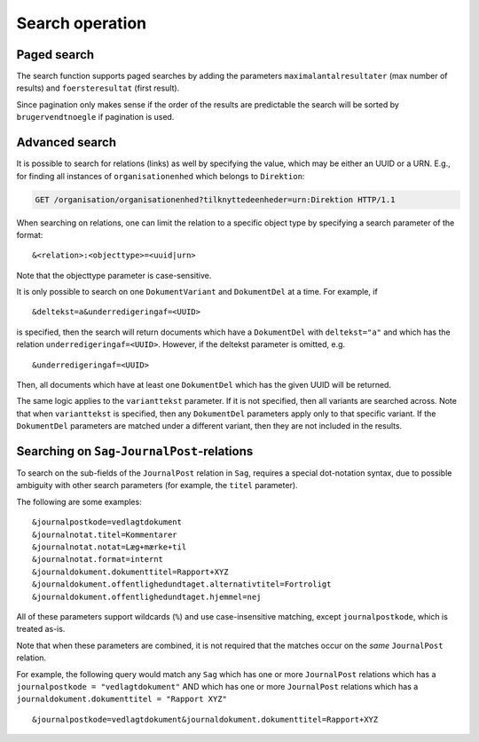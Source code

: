 .. _SearchOperation:

----------------
Search operation
----------------

.. http:get:: /(service)/(object)

   The Search operation returns a list of UUIDs to the objects that fit the
   parameters.

   .. note::

      :http:get:`/(service)/(object)` can also be a :ref:`ListOperation`
      depending on parameters. With only the of ``uuid``, ``virking*`` and
      ``registeret`` parameters, it is a :ref:`ListOperation` and will return
      one or more whole JSON-objects. Given any other parameters the operation
      is a :ref:`SearchOperation`.

   Default is to return the object(s) as it is currently seen but can optionally
   be constrained by ``virking*`` :ref:`valid time<Valid time>` and/or
   ``registrering*`` :ref:`transaction time<transaction time>` to give an older
   view.

   **Search example request** for :http:get:`!GET /organisation/organisationenhed`:

   .. code-block:: http

       GET /organisation/organisationenhed?overordnet=66e8a55a-8c61-4d33-b244-574c09ef41f7 HTTP/1.1
       Accept: */*
       Host: example.com

   **Search example response** for :http:get:`!GET /organisation/organisationenhed`:

   .. code-block:: http


       HTTP/1.0 200 OK
       Content-Length: 94
       Content-Type: application/json
       Date: Thu, 17 Jan 2019 15:02:39 GMT
       Server: Werkzeug/0.14.1 Python/3.5.2

       {"results": [[
                "74054d5b-54fc-4c9e-86ef-790fa6935afb",
                "ccfd6874-09f5-4dec-8d39-781f614bb8a7"
            ]]}

   :query uuid uuid: The UUID of the object to receive. Allowed once in :ref:`SearchOperation`.

   :query string brugervendtnoegle / bvn: Match text in the ``brugervendtnoegle``-field.
   :query string vilkaarligattr: Match text values of *any* ``attributter``-field.
   :query uuid vilkaarligrel: Match values of *any* ``relationer``.
   :query enum livscykluskode: Matches the ``livscykluskode``-field. Can be one of ``Opstaaet``, ``Importeret``, ``Passiveret``, ``Slettet`` or ``Rettet``.

   :query uuid brugerref: Match the ``brugerref``-field. The (system) user who changed the object.
   :query string notetekst: Match the ``notetekst``-field in ``virkning``. (Not to be confused with the ``note``-field.)

   :query int foersteresultat: The first result in a :ref:`PagedSearchOperation`. Sorts the result by ``brugervendtnoegle``.
   :query int maximalantalresultater: The maximal number of results in a :ref:`PagedSearchOperation`. Sorts the result by ``brugervendtnoegle``.

   :query datetime registreretFra: :ref:`Transaction time` 'from' timestamp.
   :query datetime registreretTil: Transaction time 'to' timestamp.
   :query datetime registreringstid: Transaction time 'snapshot' timestamp.
   :query datetime virkningFra: :ref:`Valid time` 'from' timestamp.
   :query datetime virkningTil: Valid time 'to' timestamp.
   :query datetime virkningstid: Valid time 'snapshot' timestamp.

   All the ``registeret*`` and ``virkning*`` take a datetime. Input is accepted in
   almost any reasonable format, including ISO 8601, SQL-compatible, traditional
   POSTGRES, and others. The accepted values are the `Date/Time Input from
   PostgreSQL
   <https://www.postgresql.org/docs/9.5/datatype-datetime.html#DATATYPE-DATETIME-INPUT>`_.

   All *string* parameters match case insensitive. They support the wildcard
   operators ``_`` (underscore) to match a single character and ``%`` (percent
   sign) to match zero or more characters. The match is made with `ILIKE from
   PostgresSQL
   <https://www.postgresql.org/docs/9.5/functions-matching.html#FUNCTIONS-LIKE>`_.

   In addition to the above general query parameters, each object also has
   specialized parameters based on its field. The endpoints
   :http:get:`/(service)/(object)/fields` lists the fields which can be used for
   parameters for a :ref:`SearchOperation`.

   :resheader Content-Type: ``application/json``

   :statuscode 200: No error.
   :statuscode 400: Malformed JSON or other bad request.
   :statuscode 404: No object of a given class with that UUID.
   :statuscode 410: The object has been :ref:`deleted <DeleteOperation>`.

   Known as a ``Søg`` operation in `the specification
   <https://www.digitaliser.dk/resource/1567464/artefact/Generelleegenskaberforservicesp%c3%a5sags-ogdokumentomr%c3%a5det-OIO-Godkendt%5bvs.1.1%5d.pdf?artefact=true&PID=1763377>`_.


.. _PagedSearchOperation:

Paged search
------------

The search function supports paged searches by adding the parameters
``maximalantalresultater`` (max number of results) and ``foersteresultat``
(first result).

Since pagination only makes sense if the order of the results are predictable
the search will be sorted by ``brugervendtnoegle`` if pagination is used.


Advanced search
---------------

It is possible to search for relations (links) as well by specifying
the value, which may be either an UUID or a URN. E.g., for finding all
instances of ``organisationenhed`` which belongs to ``Direktion``:

.. code-block:: http

    GET /organisation/organisationenhed?tilknyttedeenheder=urn:Direktion HTTP/1.1


When searching on relations, one can limit the relation to a specific object
type by specifying a search parameter of the format::

    &<relation>:<objecttype>=<uuid|urn>

Note that the objecttype parameter is case-sensitive.

It is only possible to search on one ``DokumentVariant`` and ``DokumentDel`` at
a time. For example, if ::

    &deltekst=a&underredigeringaf=<UUID>

is specified, then the search will return documents which have a ``DokumentDel``
with ``deltekst="a"`` and which has the relation ``underredigeringaf=<UUID>``.
However, if the deltekst parameter is omitted, e.g. ::

    &underredigeringaf=<UUID>

Then, all documents which have at least one ``DokumentDel`` which has the given
UUID will be returned.

The same logic applies to the ``varianttekst`` parameter. If it is not
specified, then all variants are searched across. Note that when
``varianttekst`` is specified, then any ``DokumentDel`` parameters apply only to
that specific variant. If the ``DokumentDel`` parameters are matched under a
different variant, then they are not included in the results.


Searching on ``Sag``-``JournalPost``-relations
----------------------------------------------

To search on the sub-fields of the ``JournalPost`` relation in ``Sag``, requires
a special dot-notation syntax, due to possible ambiguity with other search
parameters (for example, the ``titel`` parameter).

The following are some examples::

  &journalpostkode=vedlagtdokument
  &journalnotat.titel=Kommentarer
  &journalnotat.notat=Læg+mærke+til
  &journalnotat.format=internt
  &journaldokument.dokumenttitel=Rapport+XYZ
  &journaldokument.offentlighedundtaget.alternativtitel=Fortroligt
  &journaldokument.offentlighedundtaget.hjemmel=nej

All of these parameters support wildcards (``%``) and use case-insensitive
matching, except ``journalpostkode``, which is treated as-is.

Note that when these parameters are combined, it is not required that the
matches occur on the *same* ``JournalPost`` relation.

For example, the following query would match any ``Sag`` which has one or more
``JournalPost`` relations which has a ``journalpostkode = "vedlagtdokument"``
AND which has one or more ``JournalPost`` relations which has a
``journaldokument.dokumenttitel = "Rapport XYZ"`` ::

  &journalpostkode=vedlagtdokument&journaldokument.dokumenttitel=Rapport+XYZ
